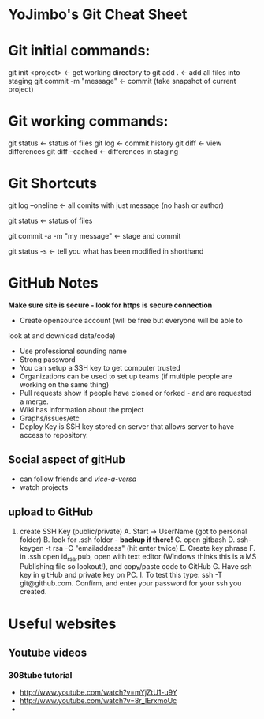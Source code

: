 * YoJimbo's Git Cheat Sheet

* Git initial commands:
git init <project> <- get working directory to 
git add . <- add all files into staging
git commit -m "message" <- commit (take snapshot of current project) 

* Git working commands:
git status <- status of files
git log <- commit history
git diff <- view differences
git diff --cached <- differences in staging

* Git Shortcuts
git log --oneline   <- all comits with just message (no hash or
author)

git status <- status of files

git commit -a -m "my message" <- stage and commit

git status -s <- tell you what has been modified in shorthand 

* GitHub Notes
 *Make sure site is secure - look for https is secure connection* 
- Create opensource account (will be free but everyone will be able to
look at and download data/code)
- Use professional sounding name
- Strong password
- You can setup a SSH key to get computer trusted
- Organizations can be used to set up teams (if multiple people are
  working on the same thing)
- Pull requests show if people have cloned or forked - and are
  requested a merge.
- Wiki has information about the project
- Graphs/issues/etc
- Deploy Key is SSH key stored on server that allows server to have
  access to repository.
** Social aspect of gitHub 
- can follow friends and /vice-a-versa/
- watch projects

** upload to GitHub
1. create SSH Key (public/private)
   A. Start -> UserName (got to personal folder)
   B. look for .ssh folder - *backup if there!*
   C. open gitbash
   D. ssh-keygen -t rsa -C "emailaddress" (hit enter twice)
   E. Create key phrase
   F. in .ssh open id_rsa.pub, open with text editor (Windows thinks
   this is a MS Publishing file so lookout!),  and copy/paste code to GitHub
   G. Have ssh key in gitHub and private key on PC.
   I. To test this type: ssh -T git@github.com. Confirm, and enter
   your password for your ssh you created.



* Useful websites

** Youtube videos
*** 308tube tutorial
- http://www.youtube.com/watch?v=mYjZtU1-u9Y
- http://www.youtube.com/watch?v=8r_IErxmoUc
- 
